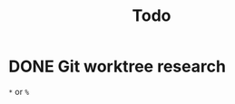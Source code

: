 #+title: Todo

* DONE Git worktree research
CLOSED: [2023-10-25 Wed 13:17]
:LOGBOOK:
CLOCK: [2023-10-25 Wed 13:12]--[2023-10-25 Wed 13:17] =>  0:05
:END:
~*~ or ~%~
